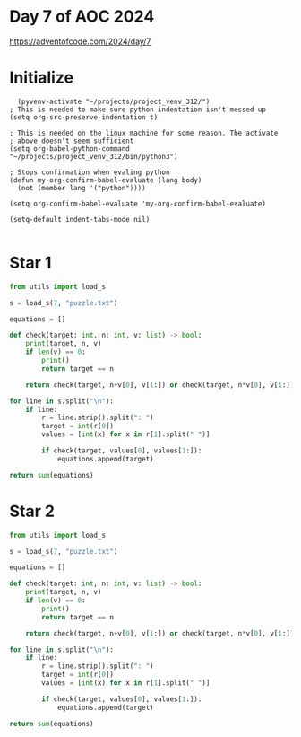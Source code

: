 * Day 7 of AOC 2024

https://adventofcode.com/2024/day/7
* Initialize

#+begin_src elisp
    (pyvenv-activate "~/projects/project_venv_312/")
  ; This is needed to make sure python indentation isn't messed up
  (setq org-src-preserve-indentation t)

  ; This is needed on the linux machine for some reason. The activate
  ; above doesn't seem sufficient
  (setq org-babel-python-command "~/projects/project_venv_312/bin/python3")

  ; Stops confirmation when evaling python
  (defun my-org-confirm-babel-evaluate (lang body)
    (not (member lang '("python"))))

  (setq org-confirm-babel-evaluate 'my-org-confirm-babel-evaluate)

  (setq-default indent-tabs-mode nil)

#+end_src

#+RESULTS:

* Star 1

#+begin_src python :results value
from utils import load_s

s = load_s(7, "puzzle.txt")

equations = []

def check(target: int, n: int, v: list) -> bool:
    print(target, n, v)
    if len(v) == 0:
        print()
        return target == n

    return check(target, n+v[0], v[1:]) or check(target, n*v[0], v[1:])    

for line in s.split("\n"):
    if line:
        r = line.strip().split(": ")
        target = int(r[0])
        values = [int(x) for x in r[1].split(" ")]

        if check(target, values[0], values[1:]):
            equations.append(target)

return sum(equations)
#+end_src

#+RESULTS:
: 303876485655

* Star 2
#+begin_src python :results value
from utils import load_s

s = load_s(7, "puzzle.txt")

equations = []

def check(target: int, n: int, v: list) -> bool:
    print(target, n, v)
    if len(v) == 0:
        print()
        return target == n

    return check(target, n+v[0], v[1:]) or check(target, n*v[0], v[1:]) or check(target, int(str(n) + str(v[0])), v[1:])

for line in s.split("\n"):
    if line:
        r = line.strip().split(": ")
        target = int(r[0])
        values = [int(x) for x in r[1].split(" ")]

        if check(target, values[0], values[1:]):
            equations.append(target)

return sum(equations)

#+end_src

#+RESULTS:
: 146111650210682



